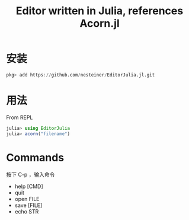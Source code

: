 #+title: Editor written in Julia, references Acorn.jl

* 安装
#+begin_src julia
  pkg> add https://github.com/nesteiner/EditorJulia.jl.git
#+end_src

* 用法
From REPL
#+begin_src julia
  julia> using EditorJulia
  julia> acorn("filename")
#+end_src

* Commands
按下 C-p ，输入命令
- help [CMD]
- quit
- open FILE
- save [FILE]
- echo STR